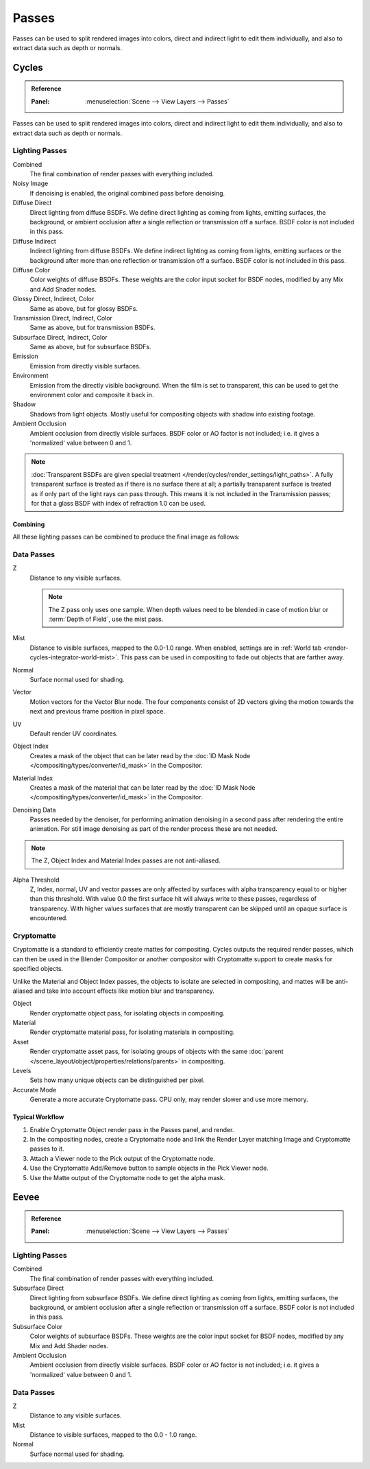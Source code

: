 
******
Passes
******

Passes can be used to split rendered images into colors, direct and indirect light to edit them individually,
and also to extract data such as depth or normals.


.. _render-cycles-passes:

Cycles
======

.. admonition:: Reference
   :class: refbox

   :Panel:     :menuselection:`Scene --> View Layers --> Passes`

Passes can be used to split rendered images into colors, direct and indirect light to edit them individually,
and also to extract data such as depth or normals.


Lighting Passes
---------------

Combined
   The final combination of render passes with everything included.
Noisy Image
   If denoising is enabled, the original combined pass before denoising.

Diffuse Direct
   Direct lighting from diffuse BSDFs. We define direct lighting as coming from lights, emitting surfaces,
   the background, or ambient occlusion after a single reflection or transmission off a surface.
   BSDF color is not included in this pass.
Diffuse Indirect
   Indirect lighting from diffuse BSDFs. We define indirect lighting as coming from lights,
   emitting surfaces or the background after more than one reflection or transmission off a surface.
   BSDF color is not included in this pass.
Diffuse Color
   Color weights of diffuse BSDFs. These weights are the color input socket for BSDF nodes,
   modified by any Mix and Add Shader nodes.
Glossy Direct, Indirect, Color
   Same as above, but for glossy BSDFs.
Transmission Direct, Indirect, Color
   Same as above, but for transmission BSDFs.
Subsurface Direct, Indirect, Color
   Same as above, but for subsurface BSDFs.
Emission
   Emission from directly visible surfaces.
Environment
   Emission from the directly visible background. When the film is set to transparent,
   this can be used to get the environment color and composite it back in.
Shadow
   Shadows from light objects. Mostly useful for compositing objects with shadow into existing footage.
Ambient Occlusion
   Ambient occlusion from directly visible surfaces. BSDF color or AO factor is not included; i.e.
   it gives a 'normalized' value between 0 and 1.

.. note::

   :doc:`Transparent BSDFs are given special treatment </render/cycles/render_settings/light_paths>`.
   A fully transparent surface is treated as if there is no surface there at all;
   a partially transparent surface is treated as if only part of the light rays can pass through.
   This means it is not included in the Transmission passes;
   for that a glass BSDF with index of refraction 1.0 can be used.


Combining
^^^^^^^^^

All these lighting passes can be combined to produce the final image as follows:

.. figure:: /images/render_layers_passes_combine.svg


Data Passes
-----------

Z
   Distance to any visible surfaces.

   .. note::

      The Z pass only uses one sample.
      When depth values need to be blended in case of motion blur or :term:`Depth of Field`, use the mist pass.

Mist
   Distance to visible surfaces, mapped to the 0.0-1.0 range.
   When enabled, settings are in :ref:`World tab <render-cycles-integrator-world-mist>`.
   This pass can be used in compositing to fade out objects that are farther away.

Normal
   Surface normal used for shading.
Vector
   Motion vectors for the Vector Blur node. The four components consist of 2D vectors
   giving the motion towards the next and previous frame position in pixel space.
UV
   Default render UV coordinates.
Object Index
   Creates a mask of the object that can be later read by
   the :doc:`ID Mask Node </compositing/types/converter/id_mask>` in the Compositor.
Material Index
   Creates a mask of the material that can be later read by
   the :doc:`ID Mask Node </compositing/types/converter/id_mask>` in the Compositor.
Denoising Data
   Passes needed by the denoiser, for performing animation denoising in a second pass
   after rendering the entire animation. For still image denoising as part of
   the render process these are not needed.

.. note:: The Z, Object Index and Material Index passes are not anti-aliased.

Alpha Threshold
   Z, Index, normal, UV and vector passes are
   only affected by surfaces with alpha transparency equal to or higher than this threshold.
   With value 0.0 the first surface hit will always write to these passes, regardless of transparency.
   With higher values surfaces that are mostly transparent can be skipped until an opaque surface is encountered.


Cryptomatte
-----------

Cryptomatte is a standard to efficiently create mattes for compositing.
Cycles outputs the required render passes, which can then be used in the Blender Compositor
or another compositor with Cryptomatte support to create masks for specified objects.

Unlike the Material and Object Index passes, the objects to isolate are selected in compositing,
and mattes will be anti-aliased and take into account effects like motion blur and transparency.

Object
   Render cryptomatte object pass, for isolating objects in compositing.
Material
   Render cryptomatte material pass, for isolating materials in compositing.
Asset
   Render cryptomatte asset pass, for isolating groups of objects with the same
   :doc:`parent </scene_layout/object/properties/relations/parents>` in compositing.

Levels
   Sets how many unique objects can be distinguished per pixel.
Accurate Mode
   Generate a more accurate Cryptomatte pass. CPU only, may render slower and use more memory.


Typical Workflow
^^^^^^^^^^^^^^^^

#. Enable Cryptomatte Object render pass in the Passes panel, and render.
#. In the compositing nodes, create a Cryptomatte node and
   link the Render Layer matching Image and Cryptomatte passes to it.
#. Attach a Viewer node to the Pick output of the Cryptomatte node.
#. Use the Cryptomatte Add/Remove button to sample objects in the Pick Viewer node.
#. Use the Matte output of the Cryptomatte node to get the alpha mask.

.. seealso::

   :doc:`Cryptomatte Node </compositing/types/matte/cryptomatte>`.


.. _render-eevee-passes:

Eevee
=====

.. admonition:: Reference
   :class: refbox

   :Panel:     :menuselection:`Scene --> View Layers --> Passes`


Lighting Passes
---------------

Combined
   The final combination of render passes with everything included.
Subsurface Direct
   Direct lighting from subsurface BSDFs. We define direct lighting as coming from lights, emitting surfaces,
   the background, or ambient occlusion after a single reflection or transmission off a surface.
   BSDF color is not included in this pass.
Subsurface Color
   Color weights of subsurface BSDFs. These weights are the color input socket for BSDF nodes,
   modified by any Mix and Add Shader nodes.
Ambient Occlusion
   Ambient occlusion from directly visible surfaces. BSDF color or AO factor is not included; i.e.
   it gives a 'normalized' value between 0 and 1.


Data Passes
-----------

Z
   Distance to any visible surfaces.

Mist
   Distance to visible surfaces, mapped to the 0.0 - 1.0 range.

Normal
   Surface normal used for shading.
